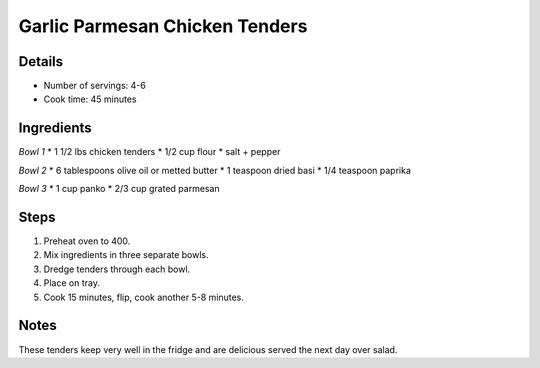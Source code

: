 Garlic Parmesan Chicken Tenders
===============================

Details
-------

* Number of servings: 4-6
* Cook time: 45 minutes

Ingredients
-----------

*Bowl 1*
* 1 1/2 lbs chicken tenders
* 1/2 cup flour
* salt + pepper

*Bowl 2*
* 6 tablespoons olive oil or metted butter
* 1 teaspoon dried basi
* 1/4 teaspoon paprika

*Bowl 3*
* 1 cup panko
* 2/3 cup grated parmesan

Steps
-----

#. Preheat oven to 400.
#. Mix ingredients in three separate bowls.
#. Dredge tenders through each bowl.
#. Place on tray.
#. Cook 15 minutes, flip, cook another 5-8 minutes.

Notes
-----
These tenders keep very well in the fridge and are delicious served the next day over salad.
